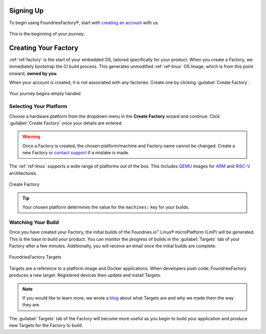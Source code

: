 .. _gs-signup:

Signing Up
==========

To begin using FoundriesFactory®, start with `creating an account <signup_>`_ with us.

.. figure:: /_static/signup/signup.png
   :width: 380
   :align: center
   :target: signup_

   This is the beginning  of your journey.

.. _signup: https://app.foundries.io/signup

Creating Your Factory
=====================

:ref:`ref-factory` is the start of your embedded OS, tailored specifically for your product.
When you create a Factory, we immediately bootstrap the CI build process.
This generates unmodified :ref:`ref-linux` OS Image, which is from this point onward, **owned by you**.

When your account is created, it is not associated with any factories.
Create one by clicking :guilabel:`Create Factory`.

.. figure:: /_static/signup/no-factories.png
   :width: 900
   :align: center

   Your journey begins empty handed

.. _gs-select-platform:

Selecting Your Platform
#######################

Choose a hardware platform from the dropdown menu in the  **Create Factory** wizard and continue.
Click :guilabel:`Create Factory` once your details are entered.

.. warning::

   Once a Factory is created, the chosen platform/machine and Factory name cannot be changed.
   Create a new Factory or `contact support <https://foundriesio.atlassian.net/servicedesk/customer/portals>`_ if a mistake is made.

The :ref:`ref-linux` supports a wide range of platforms out of the box.
This includes QEMU_ images for ARM_ and RISC-V_ architectures.

.. figure:: /_static/signup/create.png
   :width: 450
   :align: center

   Create Factory

.. tip::

   Your chosen platform determines the value for the ``machines:`` key for your builds.

.. _QEMU: https://www.qemu.org/
.. _ARM: https://www.arm.com/
.. _RISC-V: https://riscv.org/

.. _gs-watch-build:

Watching Your Build
###################

Once you have created your Factory, the initial builds of the Foundries.io™ Linux® microPlatform (LmP) will be generated.
This is the base to build your product.
You can monitor the progress of builds in the :guilabel:`Targets` tab of your Factory after a few minutes.
Additionally, you will receive an email once the initial builds are complete.

.. figure:: /_static/signup/build.png
   :width: 900
   :align: center

   FoundriesFactory Targets

Targets are a reference to a platform image and Docker applications.
When developers push code, FoundriesFactory produces a new target.
Registered devices then update and install Targets.

.. note::

   If you would like to learn more, we wrote a `blog
   <https://foundries.io/insights/blog/whats-a-target/>`_ about what Targets
   are and why we made them the way they are.

The :guilabel:`Targets` tab of the Factory will become more useful as you begin
to build your application and produce new Targets for the Factory to build.
